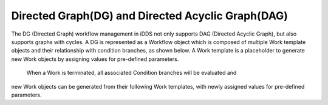 Directed Graph(DG) and Directed Acyclic Graph(DAG)
===================================================

.. image:: ../../images/v2/dag.png
         :alt: iDDS Directed Acyclic Graph(DAG)

The DG (Directed Graph) workflow management in iDDS not only supports DAG (Directed Acyclic Graph),
but also supports graphs with cycles. A DG is represented as a Workflow object which is composed of
multiple Work template objects and their relationship with condition branches, as shown below.
A Work template is a placeholder to generate new Work objects by assigning values for pre-defined parameters.
 When a Work is terminated, all associated Condition branches will be evaluated and
new Work objects can be generated from their following Work templates,
with newly assigned values for pre-defined parameters.
